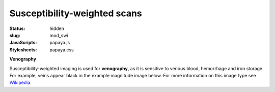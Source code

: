 Susceptibility-weighted scans
*****************************

:status: hidden
:slug: mod_swi
:JavaScripts: papaya.js
:Stylesheets: papaya.css

**Venography**

Susceptibility-weighted imaging is used for **venography**, as it is sensitive
to venous blood, hemorrhage and iron storage. For example, veins appear black
in the example magnitude image below.
For more information on this image type see `Wikipedia
<http://en.wikipedia.org/wiki/Susceptibility_weighted_imaging">`_.

.. raw:: html

  <script type="text/javascript">
      var params = [];
      params["worldSpace"] = false;
      params["images"] = ["/data/swi_mag.nii.gz"];
      params["expandable"] = true;
      params["kioskMode"] = true;
      params["swi_mag.nii.gz"] = {"min": 50, "max": 200};
  </script>

  <div class="row">
    <div class="col-md-12">
      <div class="papaya-preview" data-params="params">
        <img class="img-responsive"
             src="/pics/mod_swi_viewer_preview.jpg"
             title="Click to load interactive viewer"
             alt="SW-weighted example image"
             onclick="$(this.parentNode).addClass('papaya'); papaya.Container.startPapaya(); this.parentNode.removeChild(this);" />
      </div>
    </div><!-- /.col-md-12 -->
  </div><!-- /.row -->
